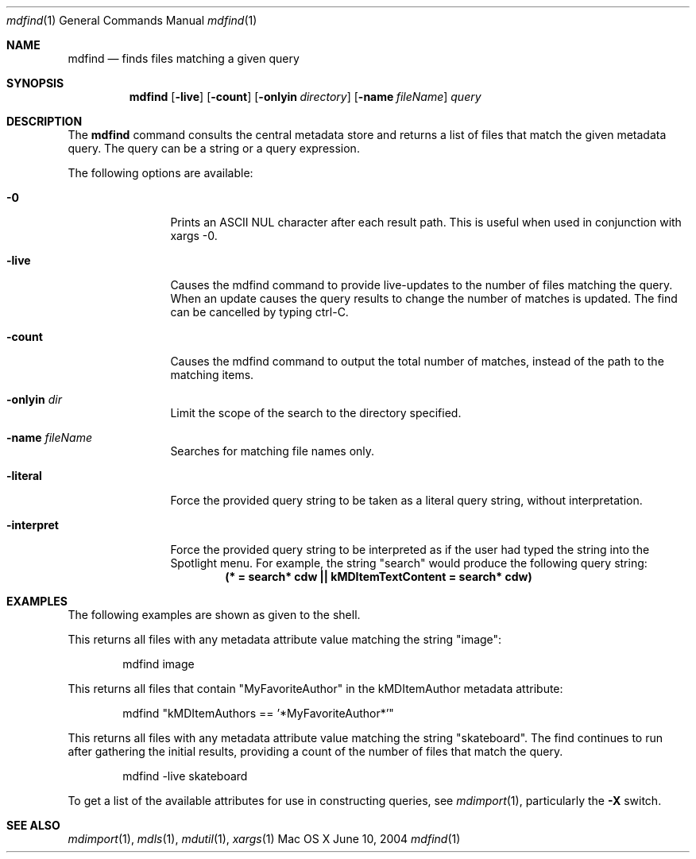 .Dd June 10, 2004
.Dt mdfind 1
.Os Mac\ OS X
.Sh NAME
.Nm mdfind
.Nd finds files matching a given query 
.Sh SYNOPSIS
.Nm
.Op Fl live
.Op Fl count
.Op Fl onlyin Ar directory
.Op Fl name Ar fileName
.Ar query
.Sh DESCRIPTION
The
.Nm
command consults the central metadata store and returns a list of files that match the given metadata query. The query can be a string or a query expression.
.Pp
The following options are available:
.Bl -tag -width -d\ seconds
.It Fl 0
Prints an
.Tn ASCII NUL
character after each result path.
This is useful when used in conjunction with xargs -0.
.It Fl live
Causes the mdfind command to provide live-updates to the number of files matching the query.
When an update causes the query results to change the number of matches is updated.
The find can be cancelled by typing ctrl-C.
.It Fl count
Causes the mdfind command to output the total number of matches, instead of the path to the matching items.
.It Fl onlyin Ar dir
Limit the scope of the search to the directory specified.
.It Fl name Ar fileName
Searches for matching file names only.
.It Fl literal
Force the provided query string to be taken as a literal query string, without interpretation.
.It Fl interpret
Force the provided query string to be interpreted as if the user had typed the string into the Spotlight menu.
For example, the string "search" would produce the following query string:
.Dl (* = "search*"cdw || kMDItemTextContent = "search*"cdw)
.El
.Pp
.Sh EXAMPLES
.Pp
The following examples are shown as given to the shell.
.Pp
This returns all files with any metadata attribute value matching the string "image":
.Bd -literal -offset indent
mdfind image 
.Ed
.Pp
This returns all files that contain "MyFavoriteAuthor" in the kMDItemAuthor metadata attribute:
.Bd -literal -offset indent
mdfind "kMDItemAuthors == '*MyFavoriteAuthor*'"
.Ed
.Pp
This returns all files with any metadata attribute value matching the string "skateboard".
The find continues to run after gathering the initial results, providing a count of the number of files that match the query.
.Bd -literal -offset indent
mdfind -live skateboard 
.Ed
.Pp
To get a list of the available attributes for use in constructing queries, see
.Xr mdimport 1 , particularly the 
.Fl X 
switch.
.Sh SEE ALSO 
.Xr mdimport 1 ,
.Xr mdls 1 ,
.Xr mdutil 1 ,
.Xr xargs 1 
